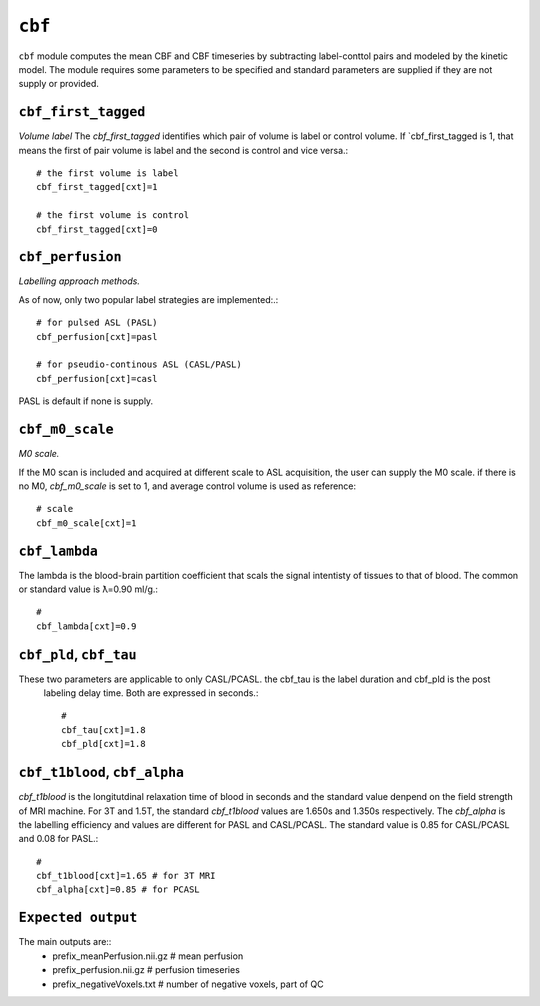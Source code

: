 .. _cbf:

``cbf``
=========

``cbf`` module computes the mean CBF and CBF timeseries by subtracting label-conttol pairs and modeled  by the kinetic model. 
The module requires some parameters to be specified and standard parameters are supplied if they are not supply or provided. 


``cbf_first_tagged``
^^^^^^^^^^^^^^^^^^^^

*Volume label*
The `cbf_first_tagged` identifies which pair of volume is label or control volume. 
If `cbf_first_tagged is 1, that means the first of pair volume is label and the second is control and vice versa.::

  # the first volume is label
  cbf_first_tagged[cxt]=1

  # the first volume is control
  cbf_first_tagged[cxt]=0


``cbf_perfusion``
^^^^^^^^^^^^^^^^

*Labelling approach methods.*

As of now, only two popular label strategies are implemented:.::

  # for pulsed ASL (PASL)
  cbf_perfusion[cxt]=pasl

  # for pseudio-continous ASL (CASL/PASL) 
  cbf_perfusion[cxt]=casl 

PASL is default if none is supply. 

``cbf_m0_scale``
^^^^^^^^^^^^^

*M0 scale.*

If the M0 scan is included and acquired at different scale to ASL acquisition, the user can supply the M0 scale.
if there is no M0, `cbf_m0_scale` is set to 1, and average control volume is used as reference::

  # scale
  cbf_m0_scale[cxt]=1


``cbf_lambda``
^^^^^^^^^^^^^^
The lambda is the blood-brain partition coefficient that scals the signal intentisty of tissues to that of blood.
The common or standard value is ƛ=0.90 ml/g.::

  # 
  cbf_lambda[cxt]=0.9


``cbf_pld``, ``cbf_tau``
^^^^^^^^^^^^^^^^^^^^^^^
These two parameters are applicable to only CASL/PCASL. the cbf_tau is the label duration and cbf_pld is the post
 labeling delay time. Both are expressed in seconds.::

  # 
  cbf_tau[cxt]=1.8
  cbf_pld[cxt]=1.8 


``cbf_t1blood``, ``cbf_alpha``
^^^^^^^^^^^^^^^^^^^^^^^^^^^^^

`cbf_t1blood` is the longitutdinal relaxation time of blood in seconds and the standard value denpend on the  field strength of MRI machine. 
For 3T and 1.5T, the standard `cbf_t1blood` values are 1.650s and 1.350s respectively. The `cbf_alpha` is the labelling efficiency and values are
different for PASL and CASL/PCASL. The standard value is 0.85 for CASL/PCASL and 0.08 for PASL.::
  # 
  cbf_t1blood[cxt]=1.65 # for 3T MRI
  cbf_alpha[cxt]=0.85 # for PCASL  


``Expected output``
^^^^^^^^^^^^^^^^^^^^^^
The main outputs are:: 
   - prefix_meanPerfusion.nii.gz  # mean perfusion
   - prefix_perfusion.nii.gz  # perfusion timeseries
   - prefix_negativeVoxels.txt  # number of negative voxels, part of QC
 